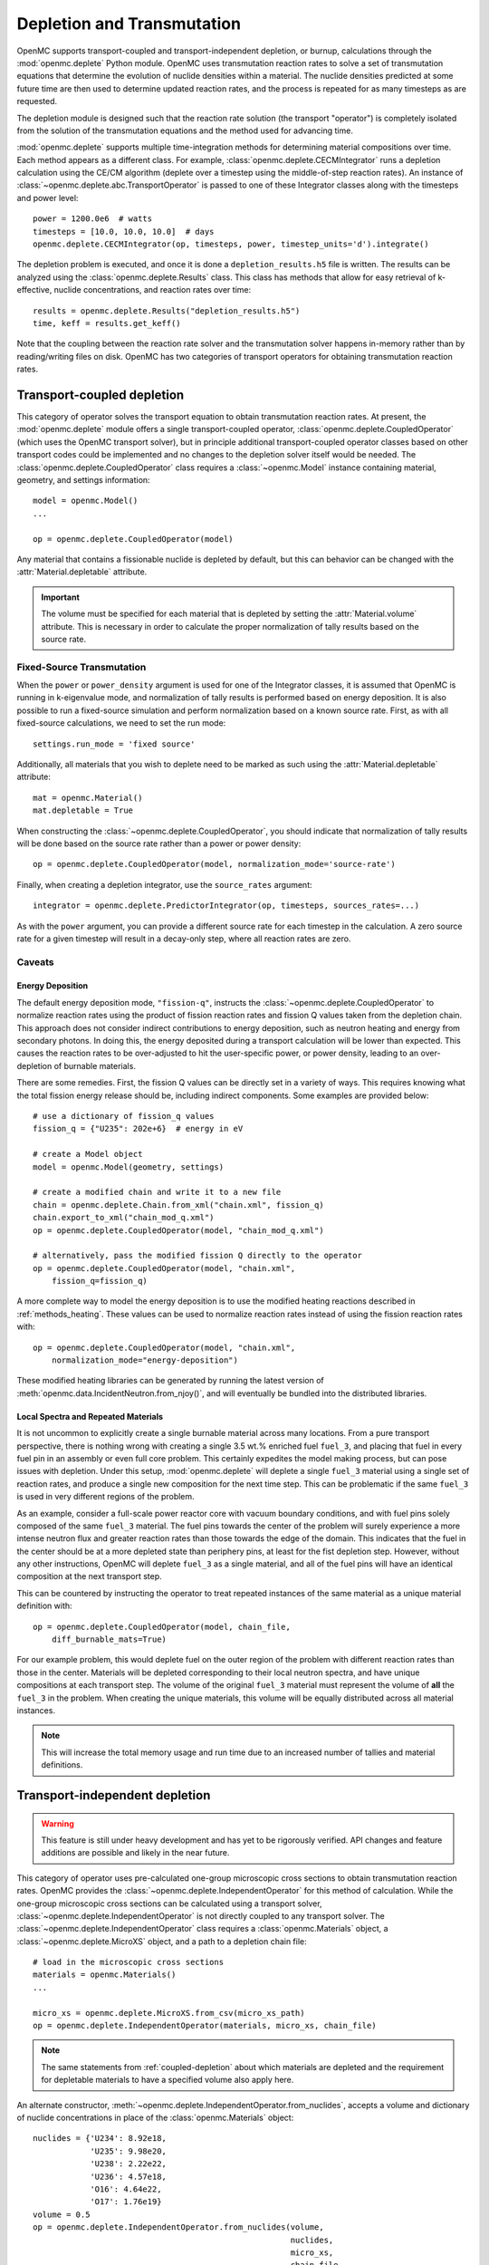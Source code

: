 .. _usersguide_depletion:

===========================
Depletion and Transmutation
===========================

OpenMC supports transport-coupled and transport-independent depletion, or
burnup, calculations through the :mod:`openmc.deplete` Python module. OpenMC
uses transmutation reaction rates to solve a set of transmutation equations
that determine the evolution of nuclide densities within a material. The
nuclide densities predicted at some future time are then used to determine
updated reaction rates, and the process is repeated for as many timesteps as
are requested.

The depletion module is designed such that the reaction rate solution (the
transport "operator") is completely isolated from the solution of the
transmutation equations and the method used for advancing time.

:mod:`openmc.deplete` supports multiple time-integration methods for determining
material compositions over time. Each method appears as a different class.
For example, :class:`openmc.deplete.CECMIntegrator` runs a depletion calculation
using the CE/CM algorithm (deplete over a timestep using the middle-of-step
reaction rates). An instance of :class:`~openmc.deplete.abc.TransportOperator`
is passed to one of these Integrator classes along with the timesteps and power
level::

    power = 1200.0e6  # watts
    timesteps = [10.0, 10.0, 10.0]  # days
    openmc.deplete.CECMIntegrator(op, timesteps, power, timestep_units='d').integrate()

The depletion problem is executed, and once it is done a
``depletion_results.h5`` file is written. The results can be analyzed using the
:class:`openmc.deplete.Results` class. This class has methods that allow for
easy retrieval of k-effective, nuclide concentrations, and reaction rates over
time::

    results = openmc.deplete.Results("depletion_results.h5")
    time, keff = results.get_keff()

Note that the coupling between the reaction rate solver and the transmutation
solver happens in-memory rather than by reading/writing files on disk. OpenMC
has two categories of transport operators for obtaining transmutation reaction
rates.

.. _coupled-depletion:

Transport-coupled depletion
===========================

This category of operator solves the transport equation to obtain transmutation
reaction rates. At present, the :mod:`openmc.deplete` module offers a single
transport-coupled operator, :class:`openmc.deplete.CoupledOperator` (which uses
the OpenMC transport solver), but in principle additional transport-coupled
operator classes based on other transport codes could be implemented and no
changes to the depletion solver itself would be needed. The
:class:`openmc.deplete.CoupledOperator` class requires a :class:`~openmc.Model`
instance containing material, geometry, and settings information::

    model = openmc.Model()
    ...

    op = openmc.deplete.CoupledOperator(model)

Any material that contains a fissionable nuclide is depleted by default, but
this can behavior can be changed with the :attr:`Material.depletable` attribute.

.. important::

   The volume must be specified for each material that is depleted by setting
   the :attr:`Material.volume` attribute. This is necessary in order to
   calculate the proper normalization of tally results based on the source rate.

Fixed-Source Transmutation
--------------------------

When the ``power`` or ``power_density`` argument is used for one of the
Integrator classes, it is assumed that OpenMC is running in k-eigenvalue mode,
and normalization of tally results is performed based on energy deposition. It
is also possible to run a fixed-source simulation and perform normalization
based on a known source rate. First, as with all fixed-source calculations, we
need to set the run mode::

    settings.run_mode = 'fixed source'

Additionally, all materials that you wish to deplete need to be marked as such
using the :attr:`Material.depletable` attribute::

    mat = openmc.Material()
    mat.depletable = True

When constructing the :class:`~openmc.deplete.CoupledOperator`, you should
indicate that normalization of tally results will be done based on the source
rate rather than a power or power density::

    op = openmc.deplete.CoupledOperator(model, normalization_mode='source-rate')

Finally, when creating a depletion integrator, use the ``source_rates`` argument::

    integrator = openmc.deplete.PredictorIntegrator(op, timesteps, sources_rates=...)

As with the ``power`` argument, you can provide a different source rate for each
timestep in the calculation. A zero source rate for a given timestep will result
in a decay-only step, where all reaction rates are zero.

Caveats
-------

.. _energy-deposition:

Energy Deposition
~~~~~~~~~~~~~~~~~

The default energy deposition mode, ``"fission-q"``, instructs the
:class:`~openmc.deplete.CoupledOperator` to normalize reaction rates using the
product of fission reaction rates and fission Q values taken from the depletion
chain. This approach does not consider indirect contributions to energy
deposition, such as neutron heating and energy from secondary photons. In doing
this, the energy deposited during a transport calculation will be lower than
expected. This causes the reaction rates to be over-adjusted to hit the
user-specific power, or power density, leading to an over-depletion of burnable
materials.

There are some remedies. First, the fission Q values can be directly set in a
variety of ways. This requires knowing what the total fission energy release
should be, including indirect components. Some examples are provided below::

    # use a dictionary of fission_q values
    fission_q = {"U235": 202e+6}  # energy in eV

    # create a Model object
    model = openmc.Model(geometry, settings)

    # create a modified chain and write it to a new file
    chain = openmc.deplete.Chain.from_xml("chain.xml", fission_q)
    chain.export_to_xml("chain_mod_q.xml")
    op = openmc.deplete.CoupledOperator(model, "chain_mod_q.xml")

    # alternatively, pass the modified fission Q directly to the operator
    op = openmc.deplete.CoupledOperator(model, "chain.xml",
        fission_q=fission_q)


A more complete way to model the energy deposition is to use the modified
heating reactions described in :ref:`methods_heating`. These values can be used
to normalize reaction rates instead of using the fission reaction rates with::

    op = openmc.deplete.CoupledOperator(model, "chain.xml",
        normalization_mode="energy-deposition")

These modified heating libraries can be generated by running the latest version
of :meth:`openmc.data.IncidentNeutron.from_njoy()`, and will eventually be bundled
into the distributed libraries.

Local Spectra and Repeated Materials
~~~~~~~~~~~~~~~~~~~~~~~~~~~~~~~~~~~~

It is not uncommon to explicitly create a single burnable material across many
locations. From a pure transport perspective, there is nothing wrong with
creating a single 3.5 wt.% enriched fuel ``fuel_3``, and placing that fuel in
every fuel pin in an assembly or even full core problem. This certainly
expedites the model making process, but can pose issues with depletion. Under
this setup, :mod:`openmc.deplete` will deplete a single ``fuel_3`` material
using a single set of reaction rates, and produce a single new composition for
the next time step. This can be problematic if the same ``fuel_3`` is used in
very different regions of the problem.

As an example, consider a full-scale power reactor core with vacuum boundary
conditions, and with fuel pins solely composed of the same ``fuel_3`` material.
The fuel pins towards the center of the problem will surely experience a more
intense neutron flux and greater reaction rates than those towards the edge of
the domain. This indicates that the fuel in the center should be at a more
depleted state than periphery pins, at least for the fist depletion step.
However, without any other instructions, OpenMC will deplete ``fuel_3`` as a
single material, and all of the fuel pins will have an identical composition at
the next transport step.

This can be countered by instructing the operator to treat repeated instances
of the same material as a unique material definition with::

    op = openmc.deplete.CoupledOperator(model, chain_file,
        diff_burnable_mats=True)

For our example problem, this would deplete fuel on the outer region of the
problem with different reaction rates than those in the center. Materials will
be depleted corresponding to their local neutron spectra, and have unique
compositions at each transport step.  The volume of the original ``fuel_3``
material must represent the volume of **all** the ``fuel_3`` in the problem.
When creating the unique materials, this volume will be equally distributed
across all material instances.


.. note::

    This will increase the total memory usage and run time due to an increased
    number of tallies and material definitions.

Transport-independent depletion
===============================

.. warning::

   This feature is still under heavy development and has yet to be rigorously
   verified. API changes and feature additions are possible and likely in
   the near future.

This category of operator uses pre-calculated one-group microscopic cross
sections to obtain transmutation reaction rates. OpenMC provides the
:class:`~openmc.deplete.IndependentOperator` for this method of calculation.
While the one-group microscopic cross sections can be calculated using a
transport solver, :class:`~openmc.deplete.IndependentOperator` is not directly
coupled to any transport solver. The
:class:`~openmc.deplete.IndependentOperator` class requires a
:class:`openmc.Materials` object, a :class:`~openmc.deplete.MicroXS` object,
and a path to a depletion chain file::

    # load in the microscopic cross sections
    materials = openmc.Materials()
    ...

    micro_xs = openmc.deplete.MicroXS.from_csv(micro_xs_path)
    op = openmc.deplete.IndependentOperator(materials, micro_xs, chain_file)

.. note::

   The same statements from :ref:`coupled-depletion` about which
   materials are depleted and the requirement for depletable materials to have
   a specified volume also apply here.

An alternate constructor,
:meth:`~openmc.deplete.IndependentOperator.from_nuclides`, accepts a volume and
dictionary of nuclide concentrations in place of the :class:`openmc.Materials`
object::

    nuclides = {'U234': 8.92e18,
                'U235': 9.98e20,
                'U238': 2.22e22,
                'U236': 4.57e18,
                'O16': 4.64e22,
                'O17': 1.76e19}
    volume = 0.5
    op = openmc.deplete.IndependentOperator.from_nuclides(volume,
                                                          nuclides,
                                                          micro_xs,
                                                          chain_file,
                                                          nuc_units='atom/cm3')

A user can then define an integrator class as they would for a coupled
transport-depletion calculation and follow the same steps from there.

.. note::

   Ideally, one-group cross section data should be available for every
   reaction in the depletion chain. If a nuclide that has a reaction
   associated with it in the depletion chain is present in the `nuclides`
   parameter but not the cross section data, that reaction will not be
   simulated.

Generating Microscopic Cross Sections
-------------------------------------

Users can generate the one-group microscopic cross sections needed by
:class:`~openmc.deplete.IndependentOperator` using the
:class:`~openmc.deplete.MicroXS` class::

    import openmc

    model = openmc.Model.from_xml()

    micro_xs = openmc.deplete.MicroXS.from_model(model,
                                                 model.materials[0],
                                                 chain_file)

The :meth:`~openmc.deplete.MicroXS.from_model()` method will produce a
:class:`~openmc.deplete.MicroXS` object with microscopic cross section data in
units of barns, which is what :class:`~openmc.deplete.IndependentOperator`
expects the units to be. The :class:`~openmc.deplete.MicroXS` class also
includes functions to read in cross section data directly from a ``.csv`` file
or from data arrays::

    micro_xs = MicroXS.from_csv(micro_xs_path)

    nuclides = ['U234', 'U235', 'U238']
    reactions = ['fission', '(n,gamma)']
    data = np.array([[0.1, 0.2],
                     [0.3, 0.4],
                     [0.01, 0.5]])
    micro_xs = MicroXS.from_array(nuclides, reactions, data)

.. important::

   Both :meth:`~openmc.deplete.MicroXS.from_csv()` and
   :meth:`~openmc.deplete.MicroXS.from_array()` assume the cross section values
   provided are in barns by defualt, but have no way of verifying this. Make
   sure your cross sections are in the correct units before passing to a
   :class:`~openmc.deplete.IndependentOperator` object.

Caveats
-------

Reaction Rate Normalization
~~~~~~~~~~~~~~~~~~~~~~~~~~~

The :class:`~openmc.deplete.IndependentOperator` class supports two methods for
normalizing reaction rates:

.. important::

   Make sure you set the correct parameter in the :class:`openmc.abc.Integrator`
   class. Use the ``source_rates`` parameter when
   ``normalization_mode == source-rate``, and use ``power`` or ``power_density``
   when ``normalization_mode == fission-q``.

1. ``source-rate`` normalization, which assumes the ``source_rate`` provided by
   the time integrator is a flux, and obtains the reaction rates by multiplying
   the cross-sections by the ``source-rate``.
2. ``fission-q`` normalization, which uses the ``power`` or ``power_density``
   provided by the time integrator to obtain reaction rates by computing a value
   for the flux based on this power. The general equation for the flux is

   .. math::

      \phi = \frac{P}{\sum\limits_i (Q_i \sigma^f_i N_i)}

   where :math:`P` is the power, :math:`Q_i` is the fission Q value for nuclide
   :math:`i`, :math:`\sigma_i^f` is the microscopic fission cross section for
   nuclide :math:`i`, and :math:`N_i` is the number of atoms of nuclide
   :math:`i`. This equation makes the same assumptions and issues as discussed
   in :ref:`energy-deposition`. Unfortunately, the proposed solution in that
   section does not apply here since we are decoupled from transport code.
   However, there is a method to converge to a more accurate value for flux by
   using substeps during time integration. `This paper
   <https://doi.org/10.1016/j.anucene.2016.05.031>`_ provides a good discussion
   of this method.

.. warning::

   The accuracy of results when using ``fission-q`` is entirely dependent on
   your depletion chain. Make sure it has sufficient data to resolve the
   dynamics of your particular scenario.

Multiple Materials
~~~~~~~~~~~~~~~~~~

Running a depletion simulation with multiple materials using the
``source-rate`` normalization method treats each material as completely
separate with respect to reaction rates. This can be useful for running many
different cases of a particular scenario. However, running a depletion
simulation with multiple materials using the ``fission-q`` normalization method
treats each material as part of the same "reactor" due to how ``fission-q``
normalization accumulates energy values from each material to a single value.
This behavior may change in the future.

Time integration
~~~~~~~~~~~~~~~~

The one-group microscopic cross sections passed to
:class:`openmc.deplete.IndependentOperator` are fixed values for the entire
depletion simulation. This implicit assumption may produce inaccurate results
for certain scenarios.
